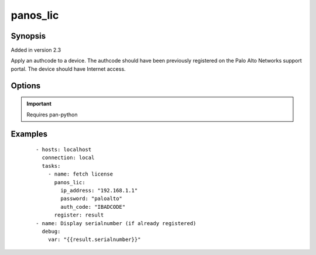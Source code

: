 .. _panos_lic:

panos_lic
``````````````````````````````

Synopsis
--------

Added in version 2.3

Apply an authcode to a device.
The authcode should have been previously registered on the Palo Alto Networks support portal.
The device should have Internet access.


Options
-------

.. raw:: html

    <table border=1 cellpadding=4>
    <tr>
    <th class="head">parameter</th>
    <th class="head">required</th>
    <th class="head">default</th>
    <th class="head">choices</th>
    <th class="head">comments</th>
    </tr>
        <tr style="text-align:center">
    <td style="vertical-align:middle">username</td>
    <td style="vertical-align:middle">no</td>
    <td style="vertical-align:middle">admin</td>
        <td style="vertical-align:middle;text-align:left"><ul style="margin:0;"></ul></td>
        <td style="vertical-align:middle;text-align:left">
      username for authentication<br></td>
    </tr>
        <tr style="text-align:center">
    <td style="vertical-align:middle">ip_address</td>
    <td style="vertical-align:middle">yes</td>
    <td style="vertical-align:middle"></td>
        <td style="vertical-align:middle;text-align:left"><ul style="margin:0;"></ul></td>
        <td style="vertical-align:middle;text-align:left">
      IP address (or hostname) of PAN-OS device<br></td>
    </tr>
        <tr style="text-align:center">
    <td style="vertical-align:middle">password</td>
    <td style="vertical-align:middle">yes</td>
    <td style="vertical-align:middle"></td>
        <td style="vertical-align:middle;text-align:left"><ul style="margin:0;"></ul></td>
        <td style="vertical-align:middle;text-align:left">
      password for authentication<br></td>
    </tr>
        <tr style="text-align:center">
    <td style="vertical-align:middle">force</td>
    <td style="vertical-align:middle">no</td>
    <td style="vertical-align:middle">false</td>
        <td style="vertical-align:middle;text-align:left"><ul style="margin:0;"></ul></td>
        <td style="vertical-align:middle;text-align:left">
      whether to apply authcode even if device is already licensed<br></td>
    </tr>
        <tr style="text-align:center">
    <td style="vertical-align:middle">auth_code</td>
    <td style="vertical-align:middle">yes</td>
    <td style="vertical-align:middle"></td>
        <td style="vertical-align:middle;text-align:left"><ul style="margin:0;"></ul></td>
        <td style="vertical-align:middle;text-align:left">
      authcode to be applied<br></td>
    </tr>
        </table><br>


.. important:: Requires pan-python


Examples
--------

 ::

    
        - hosts: localhost
          connection: local
          tasks:
            - name: fetch license
              panos_lic:
                ip_address: "192.168.1.1"
                password: "paloalto"
                auth_code: "IBADCODE"
              register: result
        - name: Display serialnumber (if already registered)
          debug:
            var: "{{result.serialnumber}}"
